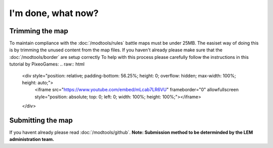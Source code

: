I'm done, what now?
===========================
.. meta::
   :description lang=en: What to do after finishing your map.


Trimming the map
^^^^^^^^^^^^^^^^
To maintain compliance with the :doc:`/modtools/rules` battle maps must be under 25MB.
The easiset way of doing this is by trimming the unused content from the map files.
If you haven't already please make sure that the :doc:`/modtools/border` are setup correctly
To help with this process please carefully follow the instructions in this tutorial by PixeoGames:
.. raw:: html
    <div style="position: relative; padding-bottom: 56.25%; height: 0; overflow: hidden; max-width: 100%; height: auto;">
        <iframe src="https://www.youtube.com/embed/mLcab7LR6VU" frameborder="0" allowfullscreen style="position: absolute; top: 0; left: 0; width: 100%; height: 100%;"></iframe>
    </div>

Submitting the map
^^^^^^^^^^^^^^^^^^
If you havent already please read :doc:`/modtools/github`. 
**Note: Submission method to be determinded by the LEM administration team.**